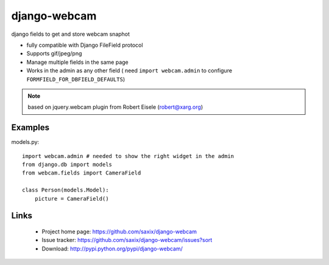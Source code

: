 ===================
django-webcam
===================

django fields to get and store webcam snaphot

* fully compatible with Django FileField protocol
* Supports gif/jpeg/png
* Manage multiple fields in the same page
* Works in the admin as any other field ( need ``import webcam.admin`` to configure ``FORMFIELD_FOR_DBFIELD_DEFAULTS``)

.. note:: based on jquery.webcam plugin from Robert Eisele (robert@xarg.org)


Examples
========


models.py::

    import webcam.admin # needed to show the right widget in the admin
    from django.db import models
    from webcam.fields import CameraField

    class Person(models.Model):
        picture = CameraField()

Links
=====

   * Project home page: https://github.com/saxix/django-webcam
   * Issue tracker: https://github.com/saxix/django-webcam/issues?sort
   * Download: http://pypi.python.org/pypi/django-webcam/
